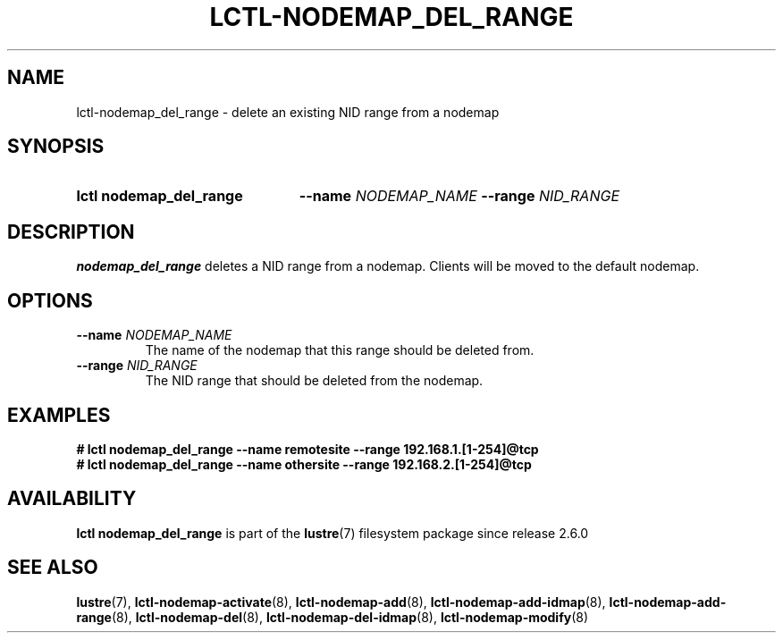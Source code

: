 .TH LCTL-NODEMAP_DEL_RANGE 8 2024-08-14 Lustre "Lustre Configuration Utilities"
.SH NAME
lctl-nodemap_del_range \- delete an existing NID range from a nodemap
.SH SYNOPSIS
.SY "lctl nodemap_del_range"
.BI --name " NODEMAP_NAME"
.BI --range " NID_RANGE"
.YS
.SH DESCRIPTION
.B nodemap_del_range
deletes a NID range from a nodemap. Clients will be moved to the default
nodemap.
.SH OPTIONS
.TP
.BI --name " NODEMAP_NAME"
The name of the nodemap that this range should be deleted from.
.TP
.BI --range " NID_RANGE"
The NID range that should be deleted from the nodemap.
.SH EXAMPLES
.EX
.B # lctl nodemap_del_range --name remotesite --range 192.168.1.[1-254]@tcp
.B # lctl nodemap_del_range --name othersite --range 192.168.2.[1-254]@tcp
.EE
.SH AVAILABILITY
.B lctl nodemap_del_range
is part of the
.BR lustre (7)
filesystem package since release 2.6.0
.\" Added in commit v2_5_56_0-13-g4642f30970
.SH SEE ALSO
.BR lustre (7),
.BR lctl-nodemap-activate (8),
.BR lctl-nodemap-add (8),
.BR lctl-nodemap-add-idmap (8),
.BR lctl-nodemap-add-range (8),
.BR lctl-nodemap-del (8),
.BR lctl-nodemap-del-idmap (8),
.BR lctl-nodemap-modify (8)
